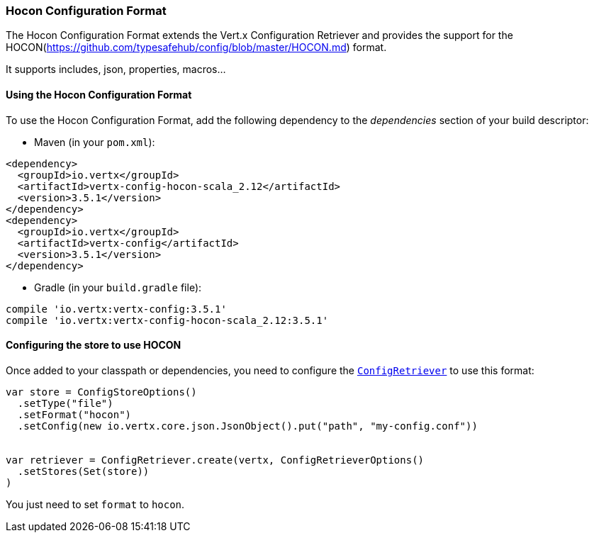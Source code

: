 === Hocon Configuration Format

The Hocon Configuration Format extends the Vert.x Configuration Retriever and provides the
support for the HOCON(https://github.com/typesafehub/config/blob/master/HOCON.md) format.

It supports includes, json, properties, macros...

==== Using the Hocon Configuration Format

To use the Hocon Configuration Format, add the following dependency to the
_dependencies_ section of your build descriptor:

* Maven (in your `pom.xml`):

[source,xml,subs="+attributes"]
----
<dependency>
  <groupId>io.vertx</groupId>
  <artifactId>vertx-config-hocon-scala_2.12</artifactId>
  <version>3.5.1</version>
</dependency>
<dependency>
  <groupId>io.vertx</groupId>
  <artifactId>vertx-config</artifactId>
  <version>3.5.1</version>
</dependency>
----

* Gradle (in your `build.gradle` file):

[source,groovy,subs="+attributes"]
----
compile 'io.vertx:vertx-config:3.5.1'
compile 'io.vertx:vertx-config-hocon-scala_2.12:3.5.1'
----

==== Configuring the store to use HOCON

Once added to your classpath or dependencies, you need to configure the
`link:../../scaladocs/io/vertx/scala/config/ConfigRetriever.html[ConfigRetriever]` to use this format:

[source, scala]
----
var store = ConfigStoreOptions()
  .setType("file")
  .setFormat("hocon")
  .setConfig(new io.vertx.core.json.JsonObject().put("path", "my-config.conf"))


var retriever = ConfigRetriever.create(vertx, ConfigRetrieverOptions()
  .setStores(Set(store))
)

----

You just need to set `format` to `hocon`.